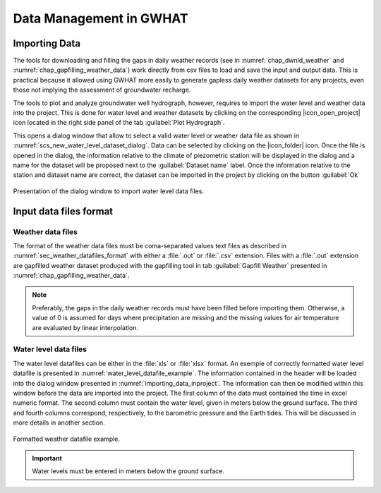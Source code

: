 .. _chap_importing_data:

Data Management in GWHAT
===============================================

Importing Data
-----------------------------------------------

The tools for downloading and filling the gaps in daily weather records
(see in :numref:`chap_dwnld_weather` and :numref:`chap_gapfilling_weather_data`)
work directly from csv files to load and save the input and output data. This
is practical because it allowed using GWHAT more easily to generate gapless
daily weather datasets for any projects, even those not implying the
assessment of groundwater recharge.

The tools to plot and analyze groundwater well hydrograph, however, requires to
import the water level and weather data into the project. This is done for 
water level and weather datasets by clicking on the corresponding  
|icon_open_project| icon located in the right side panel of the tab 
:guilabel:`Plot Hydrograph`.

This opens a dialog window that allow to select a valid water level or weather
data file as shown in :numref:`scs_new_water_level_dataset_dialog`. Data can be
selected by clicking on the |icon_folder| icon. Once the file is opened in the
dialog, the information relative to the climate of piezometric station will
be displayed in the dialog and a name for the dataset will be proposed next to
the :guilabel:`Dataset name` label. Once the information relative to the
station and dataset name are correct, the dataset can be imported in the
project by clicking on the button :guilabel:`Ok`

.. _scs_new_water_level_dataset_dialog:
.. figure:: img/scs/new_water_level_dataset_dialog.*
    :align: center
    :width: 50%
    :alt: alternate text
    :figclass: align-center
    
    Presentation of the dialog window to import water level data files.


Input data files format
-----------------------------------------------

Weather data files
^^^^^^^^^^^^^^^^^^^^^^^^^^^^^^^^^^^^^^^^^^^^^^^

The format of the weather data files must be coma-separated values text files
as described in :numref:`sec_weather_datafiles_format` with either a :file:`.out` or
:file:`.csv` extension. Files with a :file:`.out` extension are gapfilled weather
dataset produced with the gapfilling tool in tab :guilabel:`Gapfill Weather`
presented in :numref:`chap_gapfilling_weather_data`.

.. note:: Preferably, the gaps in the daily weather records must have been 
          filled before importing them. Otherwise, a value of 0 is assumed 
          for days where precipitation are missing and the missing values for 
          air temperature are evaluated by linear interpolation.

Water level data files
^^^^^^^^^^^^^^^^^^^^^^^^^^^^^^^^^^^^^^^^^^^^^^^
          
The water level datafiles can be either in the :file:`xls` or :file:`xlsx` format. 
An exemple of correctly formatted water level datafile is presented in
:numref:`water_level_datafile_example`. The information contained in the header
will be loaded into the dialog window presented in :numref:`importing_data_inproject`.
The information can then be modified within this window before the data are imported into
the project. The first column of the data must contained the time in excel numeric
format. The second column must contain the water level, given in meters below the
ground surface. The third and fourth columns correspond, respectively, to the
barometric pressure and the Earth tides. This will be discussed in more details
in another section.

.. _water_level_datafile_example:
.. figure:: img/files/water_level_datafile.*
    :align: center
    :width: 85%
    :alt: water_level_datafile.png
    :figclass: align-center
    
    Formatted weather datafile example.
    
.. important:: Water levels must be entered in meters below the ground surface.